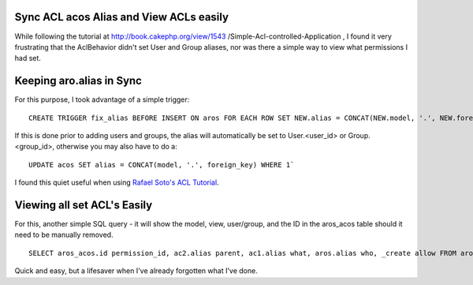 Sync ACL acos Alias and View ACLs easily
========================================

While following the tutorial at http://book.cakephp.org/view/1543
/Simple-Acl-controlled-Application , I found it very frustrating that
the AclBehavior didn't set User and Group aliases, nor was there a
simple way to view what permissions I had set.


Keeping aro.alias in Sync
=========================

For this purpose, I took advantage of a simple trigger:

::

    CREATE TRIGGER fix_alias BEFORE INSERT ON aros FOR EACH ROW SET NEW.alias = CONCAT(NEW.model, '.', NEW.foreign_key)`

If this is done prior to adding users and groups, the alias will
automatically be set to User.<user_id> or Group.<group_id>, otherwise
you may also have to do a:

::

    UPDATE acos SET alias = CONCAT(model, '.', foreign_key) WHERE 1`

I found this quiet useful when using `Rafael Soto's ACL Tutorial`_.


Viewing all set ACL's Easily
============================

For this, another simple SQL query - it will show the model, view,
user/group, and the ID in the aros_acos table should it need to be
manually removed.

::

    SELECT aros_acos.id permission_id, ac2.alias parent, ac1.alias what, aros.alias who, _create allow FROM aros_acos LEFT JOIN aros ON aro_id = aros.id LEFT JOIN acos ac1 ON aco_id = ac1.id LEFT JOIN acos ac2 ON ac1.parent_id = ac2.id WHERE 1

Quick and easy, but a lifesaver when I've already forgotten what I've
done.


.. _Rafael Soto's ACL Tutorial: http://net.tutsplus.com/tutorials/php/how-to-use-cakephps-access-control-lists/

.. author:: jtsage
.. categories:: articles, tutorials
.. tags:: acl,authentication,acl auth permissions,Tutorials

